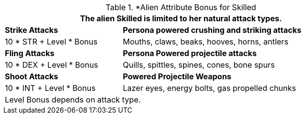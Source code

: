 // CH09 table attribute bonuses new for 6.0
.*Alien Attribute Bonus for Skilled
[width="85%",cols="3*<",frame="all", stripes="even"]
|===
3+<|The alien Skilled is limited to her natural attack types.

|*Strike Attacks*
2+<|*Persona powered crushing and striking attacks*

|10 * STR + Level * Bonus
2+<|Mouths, claws, beaks, hooves, horns, antlers

|*Fling Attacks*
2+<|*Persona Powered projectile attacks*

|10 * DEX + Level * Bonus
2+<|Quills, spittles, spines, cones, bone spurs

|*Shoot Attacks*
2+<|*Powered Projectile Weapons*

|10 * INT + Level * Bonus
2+<|Lazer eyes, energy bolts, gas propelled chunks

3+<|Level Bonus depends on attack type.

|===
